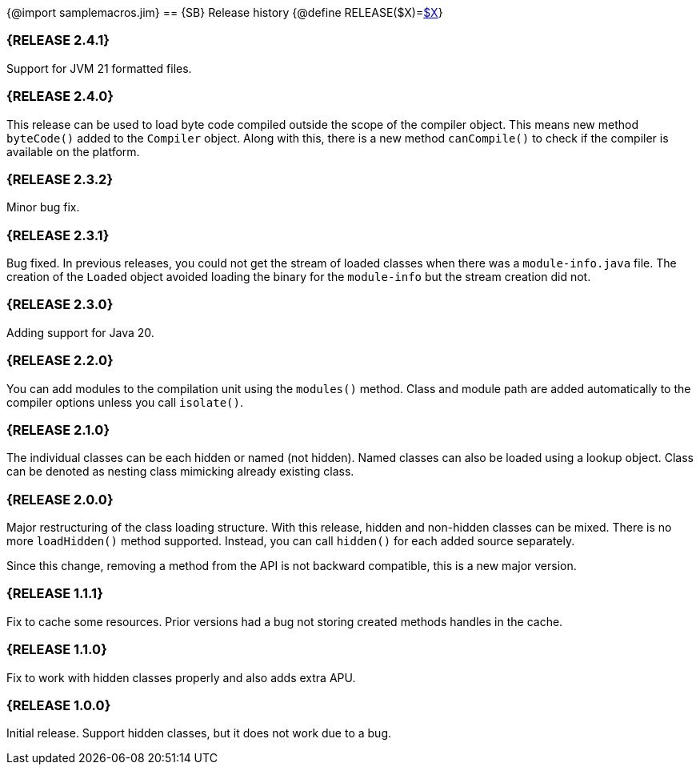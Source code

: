 {@import samplemacros.jim}
== pass:[{SB}] Release history
{@define RELEASE($X)=link:https://github.com/sourcebuddy/sourcebuddy/tree/$X[$X]}

=== {RELEASE 2.4.1}

Support for JVM 21 formatted files.

=== {RELEASE 2.4.0}

This release can be used to load byte code compiled outside the scope of the compiler object.
This means new method `byteCode()` added to the `Compiler` object.
Along with this, there is a new method `canCompile()` to check if the compiler is available on the platform.

=== {RELEASE 2.3.2}

Minor bug fix.

=== {RELEASE 2.3.1}

Bug fixed.
In previous releases, you could not get the stream of loaded classes when there was a `module-info.java` file.
The creation of the `Loaded` object avoided loading the binary for the `module-info` but the stream creation did not.

=== {RELEASE 2.3.0}

Adding support for Java 20.

=== {RELEASE 2.2.0}

You can add modules to the compilation unit using the `modules()` method.
Class and module path are added automatically to the compiler options unless you call `isolate()`.

=== {RELEASE 2.1.0}

The individual classes can be each hidden or named (not hidden).
Named classes can also be loaded using a lookup object.
Class can be denoted as nesting class mimicking already existing class.

=== {RELEASE 2.0.0}

Major restructuring of the class loading structure.
With this release, hidden and non-hidden classes can be mixed.
There is no more `loadHidden()` method supported.
Instead, you can call `hidden()` for each added source separately.

Since this change, removing a method from the API is not backward compatible, this is a new major version.

=== {RELEASE 1.1.1}

Fix to cache some resources.
Prior versions had a bug not storing created methods handles in the cache.

=== {RELEASE 1.1.0}

Fix to work with hidden classes properly and also adds extra APU.

=== {RELEASE 1.0.0}

Initial release.
Support hidden classes, but it does not work due to a bug.

